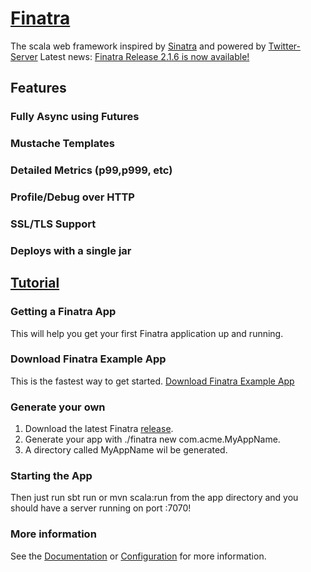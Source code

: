 * [[http://twitter.github.io/finatra/v1/index.html][Finatra]]
The scala web framework inspired by [[http://www.sinatrarb.com/][Sinatra]] and powered by [[http://twitter.github.io/twitter-server/][Twitter-Server]]
Latest news: [[http://twitter.github.io/blog/2016/04/28/announcing-the-release-of-finatra-v2-dot-1-6/][Finatra Release 2.1.6 is now available!]]

** Features
*** Fully Async using Futures
*** Mustache Templates
*** Detailed Metrics (p99,p999, etc)
*** Profile/Debug over HTTP
*** SSL/TLS Support
*** Deploys with a single jar

** [[http://twitter.github.io/finatra/v1/docs/tutorial.html][Tutorial]]

*** Getting a Finatra App
This will help you get your first Finatra application up and running.

*** Download Finatra Example App
This is the fastest way to get started.
[[https://github.com/capotej/finatra-example/archive/master.zip][Download Finatra Example App]]

*** Generate your own
1. Download the latest Finatra [[https://github.com/twitter/finatra/archive/1.5.3.zip][release]].
2. Generate your app with ./finatra new com.acme.MyAppName.
3. A directory called MyAppName wil be generated.

*** Starting the App
Then just run sbt run or mvn scala:run from the app directory and you should have a server running on port :7070!

*** More information
See the [[http://twitter.github.io/finatra/v1/docs/index.html][Documentation]] or [[http://twitter.github.io/finatra/v1/docs/configuration.html][Configuration]] for more information.

